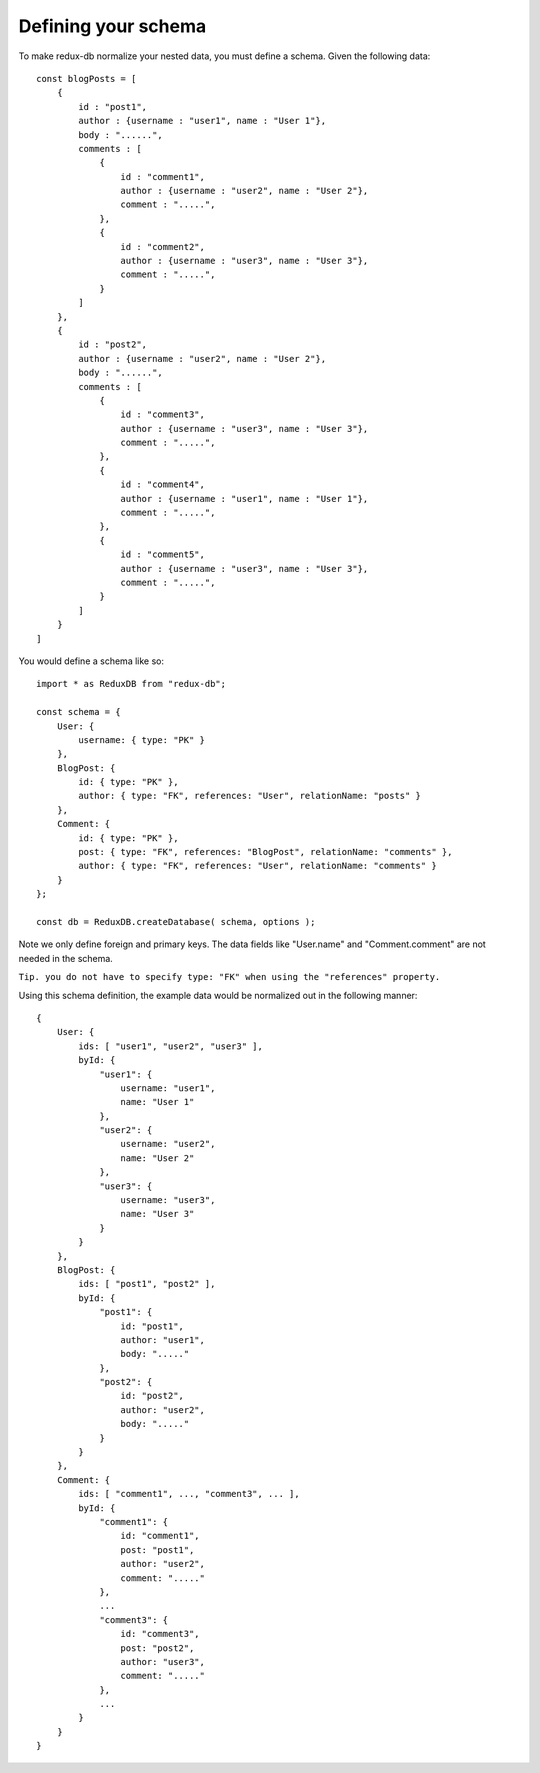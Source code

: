 ============
Defining your schema
============

To make redux-db normalize your nested data, you must define a schema.
Given the following data:: 

    const blogPosts = [
        {
            id : "post1",
            author : {username : "user1", name : "User 1"},
            body : "......",
            comments : [
                {
                    id : "comment1",
                    author : {username : "user2", name : "User 2"},
                    comment : ".....",
                },
                {
                    id : "comment2",
                    author : {username : "user3", name : "User 3"},
                    comment : ".....",
                }
            ]    
        },
        {
            id : "post2",
            author : {username : "user2", name : "User 2"},
            body : "......",
            comments : [
                {
                    id : "comment3",
                    author : {username : "user3", name : "User 3"},
                    comment : ".....",
                },
                {
                    id : "comment4",
                    author : {username : "user1", name : "User 1"},
                    comment : ".....",
                },
                {
                    id : "comment5",
                    author : {username : "user3", name : "User 3"},
                    comment : ".....",
                }
            ]    
        }
    ]

You would define a schema like so::

    import * as ReduxDB from "redux-db";

    const schema = {
        User: {
            username: { type: "PK" }
        },
        BlogPost: {
            id: { type: "PK" },
            author: { type: "FK", references: "User", relationName: "posts" }
        },
        Comment: {
            id: { type: "PK" },
            post: { type: "FK", references: "BlogPost", relationName: "comments" },
            author: { type: "FK", references: "User", relationName: "comments" }
        }
    };
    
    const db = ReduxDB.createDatabase( schema, options );

Note we only define foreign and primary keys. The data fields like "User.name" and "Comment.comment" are not needed in the schema.

``Tip. you do not have to specify type: "FK" when using the "references" property.``

Using this schema definition, the example data would be normalized out in the following manner::

    {
        User: {
            ids: [ "user1", "user2", "user3" ],
            byId: {
                "user1": {
                    username: "user1",
                    name: "User 1"
                },
                "user2": {
                    username: "user2",
                    name: "User 2"
                },
                "user3": {
                    username: "user3",
                    name: "User 3"
                }
            }
        },
        BlogPost: {
            ids: [ "post1", "post2" ],
            byId: {
                "post1": {
                    id: "post1",
                    author: "user1",
                    body: "....."
                },
                "post2": {
                    id: "post2",
                    author: "user2",
                    body: "....."
                }
            }
        },
        Comment: {
            ids: [ "comment1", ..., "comment3", ... ],
            byId: {
                "comment1": {
                    id: "comment1",
                    post: "post1",
                    author: "user2",
                    comment: "....."
                },
                ...
                "comment3": {
                    id: "comment3",
                    post: "post2",
                    author: "user3",
                    comment: "....."
                },
                ...
            }
        }
    }